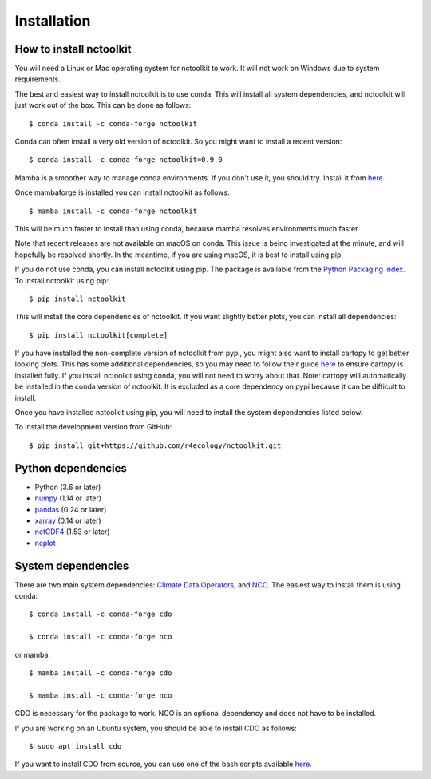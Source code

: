 .. _installing:

Installation
============

How to install nctoolkit
---------------------

You will need a Linux or Mac operating system for nctoolkit to work. It will not work on Windows due to system requirements. 

The best and easiest way to install nctoolkit is to use conda. This will install all system dependencies, and nctoolkit will just work out of the box. This can be done as follows::

   $ conda install -c conda-forge nctoolkit

Conda can often install a very old version of nctoolkit. So you might want to install a recent version::

   $ conda install -c conda-forge nctoolkit=0.9.0

Mamba is a smoother way to manage conda environments. If you don't use it, you should try. Install it from  `here  <https://github.com/conda-forge/miniforge/>`__.

Once mambaforge is installed you can install nctoolkit as follows::

   $ mamba install -c conda-forge nctoolkit

This will be much faster to install than using conda, because mamba resolves environments much faster.

Note that recent releases are not available on macOS on conda. This issue is being investigated at the minute, and will hopefully be resolved shortly. In the meantime, if you are using macOS, it is best to install using pip.

If you do not use conda, you can install nctoolkit using pip. The package is available from the `Python Packaging Index. <https://pypi.org/project/nctoolkit/>`__   To install nctoolkit using pip::

   $ pip install nctoolkit 

This will install the core dependencies of nctoolkit. If you want slightly better plots, you can install all dependencies::

   $ pip install nctoolkit[complete]

If you have installed the non-complete version of nctoolkit from pypi, you might also want to install cartopy to get better looking plots. This has some additional dependencies, so you may need to follow their guide `here <https://pypi.org/project/nctoolkit/>`__ to ensure cartopy is installed fully. If you install nctoolkit using conda, you will not need to worry about that. Note: cartopy will automatically be installed in the conda version of nctoolkit. It is excluded as a core dependency on pypi because it can be difficult to install.

Once you have installed nctoolkit using pip, you will need to install the system dependencies listed below.

To install the development version from GitHub::

   $ pip install git+https://github.com/r4ecology/nctoolkit.git



Python dependencies
---------------------

- Python (3.6 or later)
- `numpy <http://www.numpy.org/>`__ (1.14 or later)
- `pandas <http://pandas.pydata.org/>`__ (0.24 or later)
- `xarray <http://xarray.pydata.org/en/stable/>`__ (0.14 or later)
- `netCDF4 <https://unidata.github.io/netCDF4-python/netCDF4/index.html>`__ (1.53 or later)
- `ncplot <https://ncplot.readthedocs.io/en/stable/>`__ 


System dependencies
---------------------
There are two main system dependencies: `Climate Data Operators <https://code.mpimet.mpg.de/projects/cdo/wiki>`__, and `NCO <http://nco.sourceforge.net/>`__. The easiest way to install them is using conda::

    $ conda install -c conda-forge cdo

    $ conda install -c conda-forge nco

or mamba::

    $ mamba install -c conda-forge cdo

    $ mamba install -c conda-forge nco

CDO is necessary for the package to work. NCO is an optional dependency and does not have to be installed.

If you are working on an Ubuntu system, you should be able to install CDO as follows::

    $ sudo apt install cdo 


If you want to install CDO from source, you can use one of the bash scripts available `here. <https://github.com/r4ecology/nctoolkit/tree/master/cdo_installers>`__












